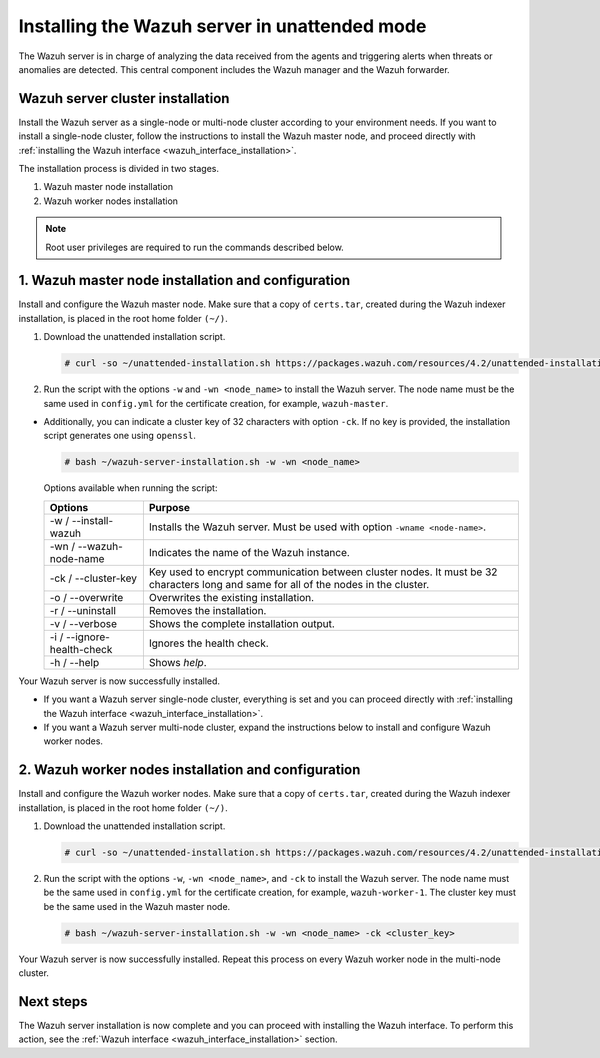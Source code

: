 .. Copyright (C) 2021 Wazuh, Inc.

.. _wazuh_server_unattended:

Installing the Wazuh server in unattended mode
==============================================


The Wazuh server is in charge of analyzing the data received from the agents and triggering alerts when threats or anomalies are detected. This central component includes the Wazuh manager and the Wazuh forwarder.


Wazuh server cluster installation
---------------------------------

Install the Wazuh server as a single-node or multi-node cluster according to your environment needs.  If you want to install a single-node cluster, follow the instructions to install the Wazuh master node, and proceed directly with :ref:`installing the Wazuh interface <wazuh_interface_installation>`.

The installation process is divided in two stages.  

#. Wazuh master node installation

#. Wazuh worker nodes installation

.. note:: Root user privileges are required to run the commands described below.

1. Wazuh master node installation and configuration
----------------------------------------------------

.. raw:: html

  <div class="accordion-section open">


Install and configure the Wazuh master node. Make sure that a copy of ``certs.tar``, created during the Wazuh indexer installation, is placed in the root home folder ``(~/)``.

#. Download the unattended installation script. 

   .. code-block:: console
   
       # curl -so ~/unattended-installation.sh https://packages.wazuh.com/resources/4.2/unattended-installation/unattended-installation.sh 

#. Run the script with the options ``-w`` and ``-wn <node_name>`` to install the Wazuh server. The node name must be the same used in ``config.yml`` for the certificate creation, for example, ``wazuh-master``.
 
- Additionally, you can indicate a cluster key of 32 characters with option ``-ck``. If no key is provided, the installation script generates one using ``openssl``.

  .. code-block:: console
  
         # bash ~/wazuh-server-installation.sh -w -wn <node_name>

  Options available when running the script:
  
  +-------------------------------+----------------------------------------------------------------------------------------------------------------------------------------------+
  | Options                       | Purpose                                                                                                                                      |
  +===============================+==============================================================================================================================================+
  | -w / --install-wazuh          | Installs the Wazuh server. Must be used with option ``-wname <node-name>``.                                                                  |
  +-------------------------------+----------------------------------------------------------------------------------------------------------------------------------------------+
  | -wn / --wazuh-node-name       | Indicates the name of the Wazuh instance.                                                                                                    |
  +-------------------------------+----------------------------------------------------------------------------------------------------------------------------------------------+
  | -ck / --cluster-key           | Key used to encrypt communication between cluster nodes. It must be 32 characters long and same for all of the nodes in the cluster.         |                                          
  +-------------------------------+----------------------------------------------------------------------------------------------------------------------------------------------+
  | -o / --overwrite              | Overwrites the existing installation.                                                                                                        |
  +-------------------------------+----------------------------------------------------------------------------------------------------------------------------------------------+
  | -r / --uninstall              | Removes the installation.                                                                                                                    |
  +-------------------------------+----------------------------------------------------------------------------------------------------------------------------------------------+
  | -v / --verbose                | Shows the complete installation output.                                                                                                      |
  +-------------------------------+----------------------------------------------------------------------------------------------------------------------------------------------+
  | -i / --ignore-health-check    | Ignores the health check.                                                                                                                    |
  +-------------------------------+----------------------------------------------------------------------------------------------------------------------------------------------+
  | -h / --help                   | Shows *help*.                                                                                                                                |
  +-------------------------------+----------------------------------------------------------------------------------------------------------------------------------------------+  

Your Wazuh server is now successfully installed. 

- If you want a Wazuh server single-node cluster, everything is set and you can proceed directly with :ref:`installing the Wazuh interface <wazuh_interface_installation>`. 
      
- If you want a Wazuh server multi-node cluster, expand the instructions below to install and configure Wazuh worker nodes. 


2. Wazuh worker nodes installation and configuration
----------------------------------------------------

.. raw:: html

  <div class="accordion-section">


Install and configure the Wazuh worker nodes. Make sure that a copy of ``certs.tar``, created during the Wazuh indexer installation, is placed in the root home folder ``(~/)``.

#. Download the unattended installation script. 

   .. code-block:: console
   
       # curl -so ~/unattended-installation.sh https://packages.wazuh.com/resources/4.2/unattended-installation/unattended-installation.sh 

#. Run the script with the options ``-w``, ``-wn <node_name>``, and ``-ck`` to install the Wazuh server. The node name must be the same used in ``config.yml`` for the certificate creation, for example, ``wazuh-worker-1``. The cluster key must be the same used in the Wazuh master node. 
 
   .. code-block:: console
   
       # bash ~/wazuh-server-installation.sh -w -wn <node_name> -ck <cluster_key> 

Your Wazuh server is now successfully installed. Repeat this process on every Wazuh worker node in the multi-node cluster. 

Next steps
----------
  
The Wazuh server installation is now complete and you can proceed with installing the Wazuh interface. To perform this action, see the :ref:`Wazuh interface <wazuh_interface_installation>` section.  